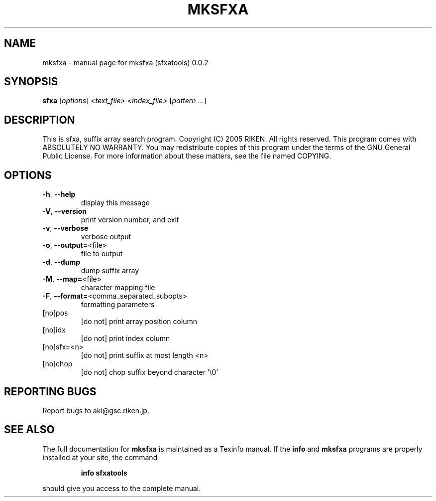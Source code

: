 .\" DO NOT MODIFY THIS FILE!  It was generated by help2man 1.35.
.TH MKSFXA "1" "February 2005" "mksfxa (sfxatools) 0.0.2" "User Commands"
.SH NAME
mksfxa \- manual page for mksfxa (sfxatools) 0.0.2
.SH SYNOPSIS
.B sfxa
[\fIoptions\fR] \fI<text_file> <index_file> \fR[\fIpattern \fR...]
.SH DESCRIPTION
This is sfxa, suffix array search program.
Copyright (C) 2005 RIKEN. All rights reserved.
This program comes with ABSOLUTELY NO WARRANTY.
You may redistribute copies of this program under the terms of the
GNU General Public License.
For more information about these matters, see the file named COPYING.
.SH OPTIONS
.TP
\fB\-h\fR, \fB\-\-help\fR
display this message
.TP
\fB\-V\fR, \fB\-\-version\fR
print version number, and exit
.TP
\fB\-v\fR, \fB\-\-verbose\fR
verbose output
.TP
\fB\-o\fR, \fB\-\-output=\fR<file>
file to output
.TP
\fB\-d\fR, \fB\-\-dump\fR
dump suffix array
.TP
\fB\-M\fR, \fB\-\-map=\fR<file>
character mapping file
.TP
\fB\-F\fR, \fB\-\-format=\fR<comma_separated_subopts>
formatting parameters
.TP
[no]pos
[do not] print array position column
.TP
[no]idx
[do not] print index column
.TP
[no]sfx=<n>
[do not] print suffix at most length <n>
.TP
[no]chop
[do not] chop suffix beyond character '\e0'
.SH "REPORTING BUGS"
Report bugs to aki@gsc.riken.jp.
.SH "SEE ALSO"
The full documentation for
.B mksfxa
is maintained as a Texinfo manual.  If the
.B info
and
.B mksfxa
programs are properly installed at your site, the command
.IP
.B info sfxatools
.PP
should give you access to the complete manual.

